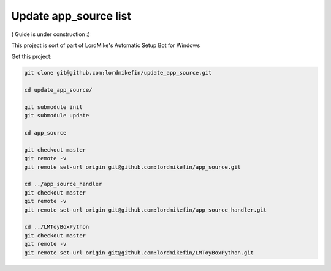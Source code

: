 
Update app_source list
======================

( Guide is under construction :)

This project is sort of part of LordMike's Automatic Setup Bot for Windows

Get this project:

.. code-block:: bash

 git clone git@github.com:lordmikefin/update_app_source.git
 
 cd update_app_source/
 
 git submodule init
 git submodule update
 
 cd app_source
 
 git checkout master
 git remote -v
 git remote set-url origin git@github.com:lordmikefin/app_source.git
 
 cd ../app_source_handler
 git checkout master
 git remote -v
 git remote set-url origin git@github.com:lordmikefin/app_source_handler.git
 
 cd ../LMToyBoxPython
 git checkout master
 git remote -v
 git remote set-url origin git@github.com:lordmikefin/LMToyBoxPython.git



